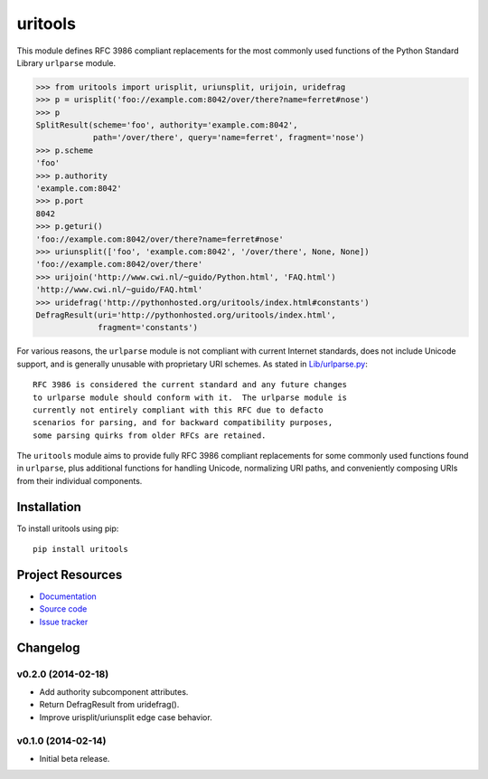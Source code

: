 ************************************************************************
uritools
************************************************************************

.. image:: https://pypip.in/v/uritools/badge.png
    :target: https://pypi.python.org/pypi/uritools/
    :alt: Latest PyPI version

.. image:: https://pypip.in/d/uritools/badge.png
    :target: https://pypi.python.org/pypi/uritools/
    :alt: Number of PyPI downloads

This module defines RFC 3986 compliant replacements for the most
commonly used functions of the Python Standard Library ``urlparse``
module.

.. code-block:: pycon

    >>> from uritools import urisplit, uriunsplit, urijoin, uridefrag
    >>> p = urisplit('foo://example.com:8042/over/there?name=ferret#nose')
    >>> p
    SplitResult(scheme='foo', authority='example.com:8042',
                path='/over/there', query='name=ferret', fragment='nose')
    >>> p.scheme
    'foo'
    >>> p.authority
    'example.com:8042'
    >>> p.port
    8042
    >>> p.geturi()
    'foo://example.com:8042/over/there?name=ferret#nose'
    >>> uriunsplit(['foo', 'example.com:8042', '/over/there', None, None])
    'foo://example.com:8042/over/there'
    >>> urijoin('http://www.cwi.nl/~guido/Python.html', 'FAQ.html')
    'http://www.cwi.nl/~guido/FAQ.html'
    >>> uridefrag('http://pythonhosted.org/uritools/index.html#constants')
    DefragResult(uri='http://pythonhosted.org/uritools/index.html',
                 fragment='constants')

For various reasons, the ``urlparse`` module is not compliant with
current Internet standards, does not include Unicode support, and is
generally unusable with proprietary URI schemes.  As stated in
`Lib/urlparse.py
<http://hg.python.org/cpython/file/2.7/Lib/urlparse.py>`_::

    RFC 3986 is considered the current standard and any future changes
    to urlparse module should conform with it.  The urlparse module is
    currently not entirely compliant with this RFC due to defacto
    scenarios for parsing, and for backward compatibility purposes,
    some parsing quirks from older RFCs are retained.

The ``uritools`` module aims to provide fully RFC 3986 compliant
replacements for some commonly used functions found in ``urlparse``,
plus additional functions for handling Unicode, normalizing URI paths,
and conveniently composing URIs from their individual components.


Installation
========================================================================

To install uritools using pip::

    pip install uritools


Project Resources
========================================================================

- `Documentation <http://pythonhosted.org/uritools/>`_
- `Source code <https://github.com/tkem/uritools>`_
- `Issue tracker <https://github.com/tkem/uritools/issues>`_


Changelog
========================================================================

v0.2.0 (2014-02-18)
------------------------------------------------------------------------

- Add authority subcomponent attributes.
- Return DefragResult from uridefrag().
- Improve urisplit/uriunsplit edge case behavior.


v0.1.0 (2014-02-14)
------------------------------------------------------------------------

- Initial beta release.

